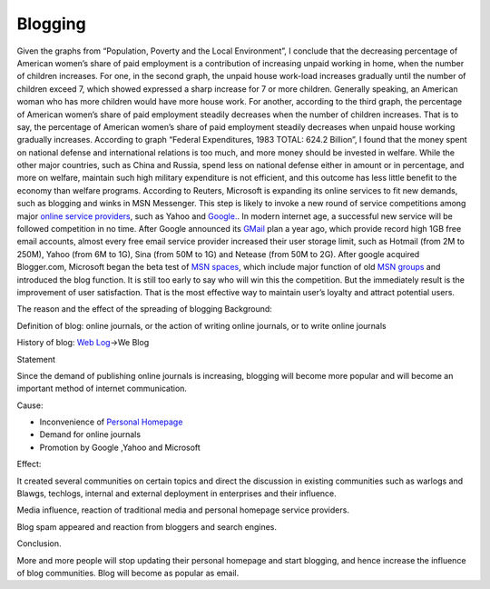 Blogging
========
.. post:: 11, Apr, 2005
   :category: English Writing Practice
   :author: jiangshengvc
   :nocomments:

Given the graphs from “Population, Poverty and the Local Environment”, I conclude that the decreasing percentage of American women’s share of paid employment is a contribution of increasing unpaid working in home, when the number of children increases. For one, in the second graph, the unpaid house work-load increases gradually until the number of children exceed 7, which showed expressed a sharp increase for 7 or more children. Generally speaking, an American woman who has more children would have more house work. For another, according to the third graph, the percentage of American women’s share of paid employment steadily decreases when the number of children increases. That is to say, the percentage of American women’s share of paid employment steadily decreases when unpaid house working gradually increases. According to graph “Federal Expenditures, 1983 TOTAL: 624.2 Billion”, I found that the money spent on national defense and international relations is too much, and more money should be invested in welfare. While the other major countries, such as China and Russia, spend less on national defense either in amount or in percentage, and more on welfare, maintain such high military expenditure is not efficient, and this outcome has less little benefit to the economy than welfare programs. According to Reuters, Microsoft is expanding its online services to fit new demands, such as blogging and winks in MSN Messenger. This step is likely to invoke a new round of service competitions among major \ `online service providers <http://en.wikipedia.org/wiki/Online_service_provider>`__\ , such as Yahoo and \ `Google. <http://google.com>`__. In modern internet age, a successful new service will be followed competition in no time. After Google announced its \ `GMail <http://gmail.com>`__\  plan a year ago, which provide record high 1GB free email accounts, almost every free email service provider increased their user storage limit, such as Hotmail (from 2M to 250M), Yahoo (from 6M to 1G), Sina (from 50M to 1G) and Netease (from 50M to 2G). After google acquired Blogger.com, Microsoft began the beta test of \ `MSN spaces <http://spaces.live.com>`__\ , which include major function of old \ `MSN groups <http://groups.msn.com>`__\  and introduced the blog function.
It is still too early to say who will win this the competition. But the immediately result is the improvement of user satisfaction. That
is the most effective way to maintain user’s loyalty and attract potential users.

The reason and the effect of the spreading of blogging Background: 

Definition of blog: online journals, or the action of writing online journals, or to write online journals

History of blog: \ `Web Log <http://en.wikipedia.org/wiki/Blog>`__\ ->We Blog

Statement

Since the demand of publishing online journals is increasing, blogging will become more popular and will become an important method of internet communication.

Cause: 

* Inconvenience of \ `Personal Homepage <http://en.wikipedia.org/wiki/Personal_web_page>`__
* Demand for online journals
* Promotion by Google ,Yahoo and Microsoft

Effect:

It created several communities on certain topics and direct the discussion in existing communities such as warlogs and Blawgs, techlogs, internal and external deployment in enterprises and their influence.

Media influence, reaction of traditional media and personal homepage service providers.

Blog spam appeared and reaction from bloggers and search engines.

Conclusion.

More and more people will stop updating their personal homepage and start blogging, and hence increase the influence of blog communities. Blog will become as popular as email.
